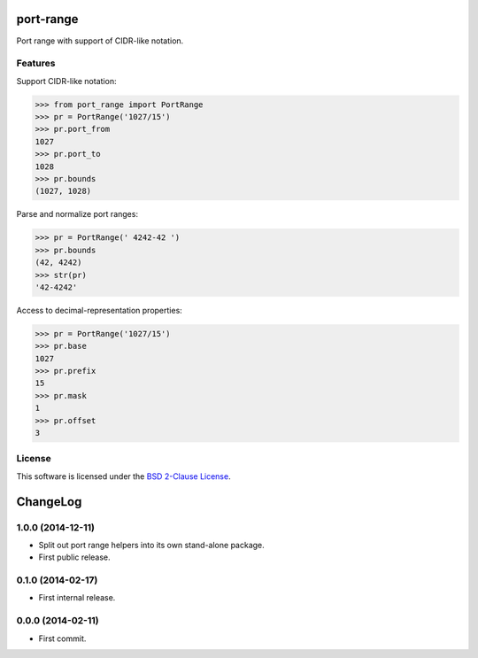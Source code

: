 port-range
==========

Port range with support of CIDR-like notation.

.. image:: https://badge.fury.io/py/port-range.svg
    :target: http://badge.fury.io/py/port-range
    :alt: Last release
.. image:: https://travis-ci.org/online-labs/port-range.svg?branch=develop
    :target: https://travis-ci.org/online-labs/port-range
    :alt: Unit-tests status
.. image:: https://requires.io/github/online-labs/port-range/requirements.svg?branch=master
    :target: https://requires.io/github/online-labs/port-range/requirements/?branch=master
    :alt: Requirements freshness
.. image:: http://img.shields.io/pypi/l/port-range.svg
    :target: http://opensource.org/licenses/BSD-2-Clause
    :alt: Software license
.. image:: http://img.shields.io/pypi/dm/port-range.svg
    :target: https://pypi.python.org/pypi/port-range#downloads
    :alt: Popularity


Features
--------

Support CIDR-like notation:

.. code-block:: python

    >>> from port_range import PortRange
    >>> pr = PortRange('1027/15')
    >>> pr.port_from
    1027
    >>> pr.port_to
    1028
    >>> pr.bounds
    (1027, 1028)

Parse and normalize port ranges:

.. code-block:: python

    >>> pr = PortRange(' 4242-42 ')
    >>> pr.bounds
    (42, 4242)
    >>> str(pr)
    '42-4242'

Access to decimal-representation properties:

.. code-block:: python

    >>> pr = PortRange('1027/15')
    >>> pr.base
    1027
    >>> pr.prefix
    15
    >>> pr.mask
    1
    >>> pr.offset
    3


License
-------

This software is licensed under the `BSD 2-Clause License`_.

.. _BSD 2-Clause License: https://github.com/online-labs/port-range/blob/develop/LICENSE.rst

ChangeLog
=========


1.0.0 (2014-12-11)
------------------

* Split out port range helpers into its own stand-alone package.
* First public release.


0.1.0 (2014-02-17)
------------------

* First internal release.


0.0.0 (2014-02-11)
------------------

* First commit.



